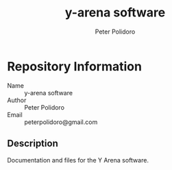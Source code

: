 #+TITLE: y-arena software
#+AUTHOR: Peter Polidoro
#+EMAIL: peterpolidoro@gmail.com

* Repository Information
  - Name :: y-arena software
  - Author :: Peter Polidoro
  - Email :: peterpolidoro@gmail.com

** Description

   Documentation and files for the Y Arena software.

